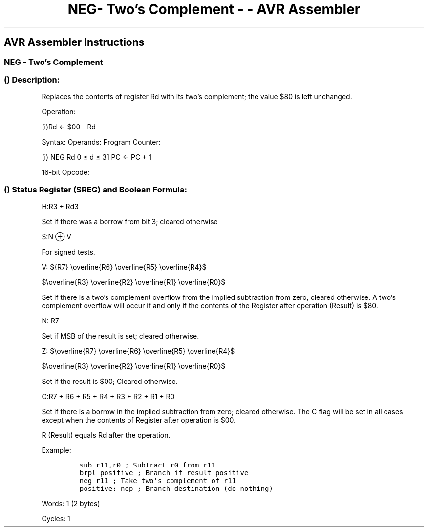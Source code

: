.\"t
.\" Automatically generated by Pandoc 1.16.0.2
.\"
.TH "NEG\- Two's Complement \- \- AVR Assembler" "" "" "" ""
.hy
.SH AVR Assembler Instructions
.SS NEG \- Two's Complement
.SS  () Description:
.PP
Replaces the contents of register Rd with its two's complement; the
value $80 is left unchanged.
.PP
Operation:
.PP
(i)Rd ← $00 \- Rd
.PP
Syntax: Operands: Program Counter:
.PP
(i) NEG Rd 0 ≤ d ≤ 31 PC ← PC + 1
.PP
16\-bit Opcode:
.PP
.TS
tab(@);
l l l l.
T{
.PP
1001
T}@T{
.PP
010d
T}@T{
.PP
dddd
T}@T{
.PP
0001
T}
.TE
.SS  () Status Register (SREG) and Boolean Formula:
.PP
.TS
tab(@);
l l l l l l l l.
T{
.PP
I
T}@T{
.PP
T
T}@T{
.PP
H
T}@T{
.PP
S
T}@T{
.PP
V
T}@T{
.PP
N
T}@T{
.PP
Z
T}@T{
.PP
C
T}
_
T{
.PP
\-
T}@T{
.PP
\-
T}@T{
.PP
⇔
T}@T{
.PP
⇔
T}@T{
.PP
⇔
T}@T{
.PP
⇔
T}@T{
.PP
⇔
T}@T{
.PP
⇔
T}
.TE
.PP
H:R3 + Rd3
.PP
Set if there was a borrow from bit 3; cleared otherwise
.PP
S:N ⊕ V
.PP
For signed tests.
.PP
V:
${R7} \\overline{R6} \\overline{R5} \\overline{R4}$
.PP
$\\overline{R3} \\overline{R2} \\overline{R1} \\overline{R0}$
.PP
.PP
Set if there is a two's complement overflow from the implied subtraction
from zero; cleared otherwise.
A two's complement overflow will occur if and only if the contents of
the Register after operation (Result) is $80.
.PP
N: R7
.PP
Set if MSB of the result is set; cleared otherwise.
.PP
Z:
$\\overline{R7} \\overline{R6} \\overline{R5} \\overline{R4}$
.PP
$\\overline{R3} \\overline{R2} \\overline{R1} \\overline{R0}$
.PP
.PP
Set if the result is $00; Cleared otherwise.
.PP
C:R7 + R6 + R5 + R4 + R3 + R2 + R1 + R0
.PP
Set if there is a borrow in the implied subtraction from zero; cleared
otherwise.
The C flag will be set in all cases except when the contents of Register
after operation is $00.
.PP
R (Result) equals Rd after the operation.
.PP
Example:
.IP
.nf
\f[C]
sub\ r11,r0\ ;\ Subtract\ r0\ from\ r11
brpl\ positive\ ;\ Branch\ if\ result\ positive
neg\ r11\ ;\ Take\ two\[aq]s\ complement\ of\ r11
positive:\ nop\ ;\ Branch\ destination\ (do\ nothing)
\f[]
.fi
.PP
.PP
Words: 1 (2 bytes)
.PP
Cycles: 1
